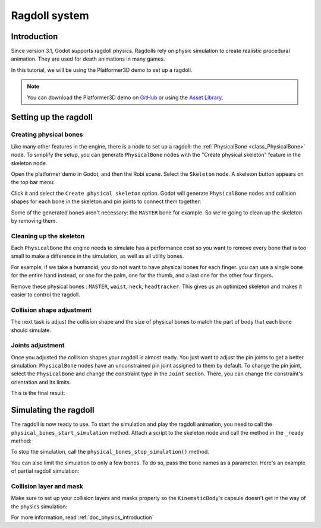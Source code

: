 .. _doc_ragdoll_system:

Ragdoll system
==============

Introduction
------------

Since version 3.1, Godot supports ragdoll physics. Ragdolls rely on physic simulation to create realistic procedural animation. They are used for death animations in many games.

In this tutorial, we will be using the Platformer3D demo to set up a ragdoll.

.. note:: You can download the Platformer3D demo on `GitHub <https://github.com/godotengine/godot-demo-projects/tree/master/3d/platformer>`_ or using the `Asset Library <https://godotengine.org/asset-library/asset/125>`_.

Setting up the ragdoll
----------------------

Creating physical bones
~~~~~~~~~~~~~~~~~~~~~~~

Like many other features in the engine, there is a node to set up a ragdoll: the :ref:`PhysicalBone <class_PhysicalBone>` node. To simplify the setup, you can generate ``PhysicalBone`` nodes with the "Create physical skeleton" feature in the skeleton node.

Open the platformer demo in Godot, and then the Robi scene. Select the ``Skeleton`` node. A skeleton button appears on the top bar menu:

.. image:: img/ragdoll_menu.png

Click it and select the ``Create physical skeleton`` option. Godot will generate ``PhysicalBone`` nodes and collision shapes for each bone in the skeleton and pin joints to connect them together:

.. image:: img/ragdoll_bones.png

Some of the generated bones aren't necessary: the ``MASTER`` bone for example. So we're going to clean up the skeleton by removing them.

Cleaning up the skeleton
~~~~~~~~~~~~~~~~~~~~~~~~

Each ``PhysicalBone`` the engine needs to simulate has a performance cost so you want to remove every bone that is too small to make a difference in the simulation, as well as all utility bones.

For example, if we take a humanoid, you do not want to have physical bones for each finger. you can use a single bone for the entire hand instead, or one for the palm, one for the thumb, and a last one for the other four fingers.

Remove these physical bones : ``MASTER``, ``waist``, ``neck``, ``headtracker``. This gives us an optimized skeleton and makes it easier to control the ragdoll.

Collision shape adjustment
~~~~~~~~~~~~~~~~~~~~~~~~~~

The next task is adjust the collision shape and the size of physical bones to match the part of body that each bone should simulate.

.. image:: img/ragdoll_shape_adjust.gif

Joints adjustment
~~~~~~~~~~~~~~~~~

Once you adjusted the collision shapes your ragdoll is almost ready. You just want to adjust the pin joints to get a better simulation. ``PhysicalBone`` nodes have an unconstrained pin joint assigned to them by default. To change the pin joint, select the ``PhysicalBone`` and change the constraint type in the ``Joint`` section. There, you can change the constraint's orientation and its limits.

.. image:: img/ragdoll_joint_adjust.gif

This is the final result:

.. image:: img/ragdoll_result.png

Simulating the ragdoll
----------------------

The ragdoll is now ready to use. To start the simulation and play the ragdoll animation, you need to call the ``physical_bones_start_simulation`` method. Attach a script to the skeleton node and call the method in the ``_ready`` method:

.. tabs::
 .. code-tab:: gdscript GDScript

    func _ready():
        physical_bones_start_simulation()

To stop the simulation, call the ``physical_bones_stop_simulation()`` method.

.. image:: img/ragdoll_sim_stop.gif

You can also limit the simulation to only a few bones. To do so, pass the bone names as a parameter. Here's an example of partial ragdoll simulation:

.. image:: img/ ragdoll_sim_part.gif

Collision layer and mask
~~~~~~~~~~~~~~~~~~~~~~~~

Make sure to set up your collision layers and masks properly so the ``KinematicBody``'s capsule doesn't get in the way of the physics simulation:

.. image:: img/ragdoll_layer.png

For more information, read :ref:`doc_physics_introduction`
